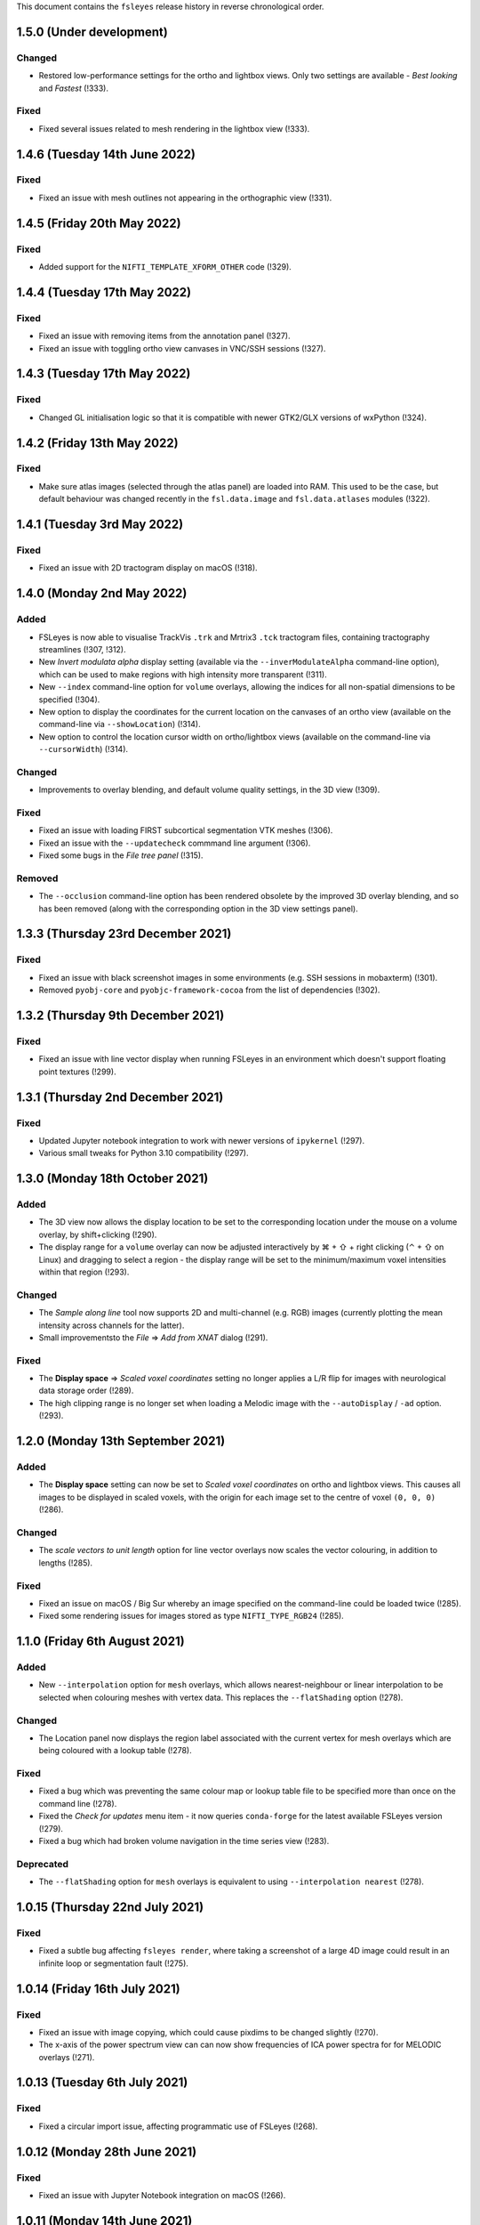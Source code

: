 .. |right_arrow|  unicode:: U+21D2
.. |command_key|  unicode:: U+2318
.. |shift_key|    unicode:: U+21E7
.. |control_key|  unicode:: U+2303
.. |eye_icon|     image::   images/eye_icon.png
.. |spanner_icon| image::   images/spanner_icon.png


This document contains the ``fsleyes`` release history in reverse
chronological order.


1.5.0 (Under development)
-------------------------


Changed
^^^^^^^


* Restored low-performance settings for the ortho and lightbox views.  Only
  two settings are available - *Best looking* and *Fastest* (!333).


Fixed
^^^^^


* Fixed several issues related to mesh rendering in the lightbox view (!333).



1.4.6 (Tuesday 14th June 2022)
------------------------------


Fixed
^^^^^


* Fixed an issue with mesh outlines not appearing in the orthographic view
  (!331).


1.4.5 (Friday 20th May 2022)
----------------------------


Fixed
^^^^^


* Added support for the ``NIFTI_TEMPLATE_XFORM_OTHER`` code (!329).


1.4.4 (Tuesday 17th May 2022)
-----------------------------


Fixed
^^^^^


* Fixed an issue with removing items from the annotation panel (!327).
* Fixed an issue with toggling ortho view canvases in VNC/SSH sessions (!327).


1.4.3 (Tuesday 17th May 2022)
-----------------------------


Fixed
^^^^^


* Changed GL initialisation logic so that it is compatible with newer GTK2/GLX
  versions of wxPython (!324).


1.4.2 (Friday 13th May 2022)
----------------------------


Fixed
^^^^^


* Make sure atlas images (selected through the atlas panel) are loaded into
  RAM. This used to be the case, but default behaviour was changed recently in
  the ``fsl.data.image`` and ``fsl.data.atlases`` modules (!322).



1.4.1 (Tuesday 3rd May 2022)
----------------------------


Fixed
^^^^^


* Fixed an issue with 2D tractogram display on macOS (!318).


1.4.0 (Monday 2nd May 2022)
---------------------------


Added
^^^^^


* FSLeyes is now able to visualise TrackVis ``.trk`` and Mrtrix3 ``.tck``
  tractogram files, containing tractography streamlines (!307, !312).
* New *Invert modulata alpha* display setting (available via the
  ``--inverModulateAlpha`` command-line option), which can be used to
  make regions with high intensity more transparent (!311).
* New ``--index`` command-line option for ``volume`` overlays, allowing
  the indices for all non-spatial dimensions to be specified (!304).
* New option to display the coordinates for the current location on the
  canvases of an ortho view (available on the command-line via
  ``--showLocation``) (!314).
* New option to control the location cursor width on ortho/lightbox views
  (available on the command-line via ``--cursorWidth``) (!314).


Changed
^^^^^^^


* Improvements to overlay blending, and default volume quality settings, in
  the 3D view (!309).


Fixed
^^^^^


* Fixed an issue with loading FIRST subcortical segmentation VTK meshes (!306).
* Fixed an issue with the ``--updatecheck`` commmand line argument (!306).
* Fixed some bugs in the *File tree panel* (!315).


Removed
^^^^^^^


* The ``--occlusion`` command-line option has been rendered obsolete by the
  improved 3D overlay blending, and so has been removed (along with the
  corresponding option in the 3D view settings panel).


1.3.3 (Thursday 23rd December 2021)
-----------------------------------


Fixed
^^^^^


* Fixed an issue with black screenshot images in some environments (e.g.
  SSH sessions in mobaxterm) (!301).
* Removed ``pyobj-core`` and ``pyobjc-framework-cocoa`` from the list
  of dependencies (!302).


1.3.2 (Thursday 9th December 2021)
----------------------------------


Fixed
^^^^^

* Fixed an issue with line vector display when running FSLeyes in an
  environment which doesn't support floating point textures (!299).


1.3.1  (Thursday 2nd December 2021)
-----------------------------------


Fixed
^^^^^

* Updated Jupyter notebook integration to work with newer versions of
  ``ipykernel`` (!297).
* Various small tweaks for Python 3.10 compatibility (!297).


1.3.0 (Monday 18th October 2021)
--------------------------------


Added
^^^^^


* The 3D view now allows the display location to be set to the corresponding
  location under the mouse on a volume overlay, by shift+clicking (!290).
* The display range for a ``volume`` overlay can now be adjusted interactively
  by |command_key| + |shift_key| + right clicking (|control_key| + |shift_key|
  on Linux) and dragging to select a region - the display range will be set to
  the minimum/maximum voxel intensities within that region (!293).


Changed
^^^^^^^


* The *Sample along line* tool now supports 2D and multi-channel (e.g. RGB)
  images (currently plotting the mean intensity across channels for the
  latter).
* Small improvementsto the *File* |right_arrow| *Add from XNAT* dialog (!291).


Fixed
^^^^^


* The **Display space** |right_arrow| *Scaled voxel coordinates* setting no
  longer applies a L/R flip for images with neurological data storage order
  (!289).
* The high clipping range is no longer set when loading a Melodic image
  with the ``--autoDisplay`` / ``-ad`` option.(!293).


1.2.0 (Monday 13th September 2021)
----------------------------------


Added
^^^^^


* The **Display space** setting can now be set to *Scaled voxel coordinates*
  on ortho and lightbox views. This causes all images to be displayed in
  scaled voxels, with the origin for each image set to the centre of voxel
  ``(0, 0, 0)`` (!286).


Changed
^^^^^^^


* The *scale vectors to unit length* option for line vector overlays now
  scales the vector colouring, in addition to lengths (!285).


Fixed
^^^^^


* Fixed an issue on macOS / Big Sur whereby an image specified on the
  command-line could be loaded twice (!285).
* Fixed some rendering issues for images stored as type ``NIFTI_TYPE_RGB24``
  (!285).


1.1.0 (Friday 6th August 2021)
------------------------------


Added
^^^^^


* New ``--interpolation`` option for ``mesh`` overlays, which allows
  nearest-neighbour or linear interpolation to be selected when colouring
  meshes with vertex data. This replaces the ``--flatShading`` option (!278).


Changed
^^^^^^^


* The Location panel now displays the region label associated with the current
  vertex for mesh overlays which are being coloured with a lookup table (!278).


Fixed
^^^^^


* Fixed a bug which was preventing the same colour map or lookup table file to
  be specified more than once on the command line (!278).
* Fixed the *Check for updates* menu item - it now queries ``conda-forge`` for
  the latest available FSLeyes version (!279).
* Fixed a bug which had broken volume navigation in the time series view
  (!283).


Deprecated
^^^^^^^^^^


* The ``--flatShading`` option for ``mesh`` overlays is equivalent to using
  ``--interpolation nearest`` (!278).


1.0.15 (Thursday 22nd July 2021)
--------------------------------


Fixed
^^^^^


* Fixed a subtle bug affecting ``fsleyes render``, where taking a screenshot
  of a large 4D image could result in an infinite loop or segmentation fault
  (!275).


1.0.14 (Friday 16th July 2021)
------------------------------


Fixed
^^^^^


* Fixed an issue with image copying, which could cause pixdims to be changed
  slightly (!270).
* The x-axis of the power spectrum view can can now show frequencies of ICA
  power spectra for for MELODIC overlays (!271).


1.0.13 (Tuesday 6th July 2021)
------------------------------


Fixed
^^^^^


* Fixed a circular import issue, affecting programmatic use of FSLeyes (!268).


1.0.12 (Monday 28th June 2021)
------------------------------


Fixed
^^^^^


* Fixed an issue with Jupyter Notebook integration on macOS (!266).


1.0.11 (Monday 14th June 2021)
------------------------------


Fixed
^^^^^


* Fixed a compatibility issue with NoMachine/x2go-like remote environments
  (!264).


1.0.10 (Wednesday 2nd June 2021)
--------------------------------


Fixed
^^^^^


* Fixed an issue with removing data series from plot views (!262).


1.0.9 (Wednesday 2nd June 2021)
-------------------------------


Fixed
^^^^^


* Fixed an issue with opening the overlay display panel in 3D views (!260).


1.0.8 (Wednesday 26th May 2021)
-------------------------------


Changed
^^^^^^^


* Gamma correction is no longer disabled when log scaling is active (!256).


Fixed
^^^^^


* Fixed a problem with API documentation generation (!256, !258).


1.0.7 (Monday 24th May 2021)
----------------------------


Added
^^^^^


* New *logarithmic scaling* option (``--logScale`` on the command-line) for
  volume overlays, which causes voxel intensities to be mapped to the colour
  map logarithmically, rather than linearly (!254).


1.0.6 (Monday 24th May 2021)
----------------------------


Changed
^^^^^^^


* Overlay display options which refer to other overlays (e.g. *Clip by*) now
  use the display name of the other overlay, rather than their file base name
  (!251).
* Restored compatibiilty with wxPython 4.0.* (!250).


Fixed
^^^^^


* Fixed a bug related to positioning of line vectors, tensors and FODs for
  images with non-isotropic voxels (!250).


1.0.5 (Thursday 6th May 2021)
-----------------------------


Fixed
^^^^^

* Fixed some issues with shutting down cleanly (!248).
* Fixed a bug when saving a layout with plugin-provided view panels (!248).


1.0.4 (Tuesday 4th May 2021)
----------------------------


Changed
^^^^^^^


* Improved ortho edit mode performance on large images (!246).
* Suppressed some warning messages (!246).


Fixed
^^^^^


* Fixed an issue with the :attr:`.PlotCanvas.limits` becoming out of sync with
  the ``matplotlib.Axes`` limits (!246).
* The ``file-tree`` library is now optional (!246).


1.0.3 (Friday 23rd April 2021)
------------------------------


Fixed
^^^^^


* Fixed an issue with the management of built-in asset files (e.g. icons,
  colour maps, etc). Asset files are now located inside the ``fsleyes``
  package directory (!244).


1.0.2 (Thursday 22nd April 2021)
--------------------------------


Fixed
^^^^^


* Fixed some issues with FSLeyes plugin management (!242).
* Fixed some issues with GL initialisations on GTK2 versions of ``wxpython``
  (!242).
* New ``--annotations`` command-line option, allowing annotations to be
  loaded from a file into an ortho view (!242).


1.0.1 (Tuesday 20th April 2021)
-------------------------------


Fixed
^^^^^


* Fixed compatibility issues with recent versions of matplotlib (!240).


1.0.0 (Monday 19th April 2021)
------------------------------


Added
^^^^^


* The lighting effect in the 3D view is now applied to ``volume`` overlays
  (OpenGL 2.1 or newer only) (!222).
* New ``--lightDistance`` option (for 3D view), allowing the distance of the
  light source from the centre of the display bounding box to be set (!222).
* New ``--noBlendByIntensity`` option, for ``volume`` overlays in the 3D view,
  allowing the modulation of samples by voxel intensity to be disabled (!222).
* New ``-ixh``, ``-ixv``, ``-iyh``, ``-iyv``, ``-izh``, and ``-izv`` options,
  allowing ortho canvases to be inverted vertically or horizontally (!225).
* New ``--modulateMode`` option for ``rgbvector``, ``linevector``, ``tensor``
  and ``sh`` overlays, allowing modulation to be applied to either brightness
  or transparency (!231).
* New option to copy/paste 2D selections between slices when editing a NIFTI
  image (!232).
* New *annotation* panel, allowing simple shapes and text to be overlaid on
  the canvases of an ortho view. Annotations can be saved to/loaded from file,
  via new options in the *Tools* menu (!233).
* New *Sample along line* tool, allowing data from an image to be sampled
  along a line and plotted (!235).


Changed
^^^^^^^


* Text labels drawn on GL canvases are now created using ``matplotilb`` rather
  than [Free]GLUT (!221).
* Removed dependence on [Free]GLUT - this means that ``fsleyes render`` can
  now be used on headless systems without using ``xvfb-run``, as long as
  `OSMesa <https://docs.mesa3d.org/osmesa.html>`_ is installed (!221).
* The ``--lightPos`` command-line option (for the 3D view) has been changed to
  expect three rotation values (in degrees), which specify the position of the
  light source with respect to the centre of the display bounding box. This
  can be combined with the new ``--lightDistance`` option to specify the
  position of the light source (!222).
* FSLeyes no longer ignores the ``LIBGL_ALWAYS_INDIRECT`` environment
  variable (!222).
* FSLeyes attempts to determine a suitable value for ``PYOPENGL_PLATFORM``
  if it is not already set (!222).
* FSLeyes should now work with both Wayland/EGL and X11/GLX builds of wxPython
  on Linux (!222).
* The normalisation method used in the power spectrum panel has been adjusted
  so that, instead of the data being normalised to unit variance before the
  fourier transform, the fourier-transformed data itself is normalised to the
  range [-1, 1] (!224).
* The *Show command line for scene* option will display a warning if any
  overlays are not saved (!226).
* The :class:`.FileTreePanel` has been updated to work with the
  new `file-tree <https://pypi.org/project/file-tree/>`_ library (!230).
* Change to the interface for copying/pasting data between images - there is
  now a single button for copying, pasting, and clearing the clipboard (!232).
* :class:`.annotations.TextAnnotation` objects can now be positioned in the
  display coordinate system, in addition to being positioned at pixel locations
  on a canvas (!232).
* Changes to the FSLeyes plugin system to ease the development of FSLeyes
  controls that use custom interaction profiles, and to improve switching
  between different interaction proflies (!234).
* The FSLeyes plugin system now supports tools which are bound to a specific
  view panel (!234).
* Many built-in FSLeyes control panels and tools have been migrated into the
  FSLeyes plugin system so that they are dynamically loaded as plugins, rather
  than being hard-coded (!234).
* It is now possible to save and re-load view/control panel layouts with
  plugin-provided views and control panels (!234).


Fixed
^^^^^


* Various fixes and improvements to the lighting effect on ``mesh`` overlays
  in the 3D view (!222).
* When opening a ``melodic_IC.nii.gz`` file with the
  ``--autoDisplay'`/``-ad``, option, the ``melodic_IC`` file is now selected
  by default, instead of the ``mean`` underlay (!219).
* Fixed a bug in image texture preparation for complex data types, when
  running in a limited GL environment (e.g. VNC) (!220).
* Compatibility fixes for newer versions of Jupyter `notebook` (!227).
* Fixed a problem with macOS desktop integration - it should now be possible
  to open a file with FSLeyes as the default application, and to drag a file
  onto the FSLeyes.app icon (!228).
* Improved stability when running under macOS+XQuartz (!229).
* Fixed an issue with screenshots generated by ``fsleyes render`` containing
  transparent pixels (!233).
* Fixed a collision between the ``-mc`` and ``-a`` command-line options for
  mesh overlays (!233).


0.34.2 (Tuesday 14th July 2020)
-------------------------------


Fixed
^^^^^


* Added support for high-DPI scaling under macOS with wxPython >= 4.1.0 (!217).


0.34.1 (Monday 13th July 2020)
------------------------------


Fixed
^^^^^


* Fixed an issue with Jupyter Notebook integration on conda+macOS installations
  (!215).
* Fixed an issue with the high-DPI option not appearing in the view settings panel
  under macOS (!215).


0.34.0 (Wednesday 8th July 2020)
--------------------------------


Added
^^^^^


* New option under the *Tools* menu which allows data from an image overlay to
  be projected onto a surface overlay (!213).
* New *Flat shading* display option when viewing surfaces in 3D (!213).


Changed
^^^^^^^


* Tweaked GL initialisation to avoid errors when running via XQuartz (!211).
* Minor adjustment to Jupyter Notebook integration (!213).
* NaN values in mesh overlay vertex data are now handled in the same manner as
  clipped values - previously they would be displayed in the low colour from the
  selected colour map (!213).


0.33.2 (Tuesday 23rd June 2020)
-------------------------------


Added
^^^^^


* Added some more line styles to the plotting panels (!206).
* Added a new "accessible" lookup table, courtesy of Paul Tol
  (https://personal.sron.nl/~pault/) (!206).


Changed
^^^^^^^


* Increased the default plotting line width (!206).
* The default plot colours are now from a pre-generated accessible palette,
  rather than being randomly generated (!206).
* The default plot line style is also rotated, in addition the plot colour
  (!206).
* Adjusted the histogram panel so that, when plotting a probability histogram,
  the values are normalised by bin-width (!203).
* A minor adjustment to the default font, to improve readability on some
  platforms (!202).


Fixed
^^^^^


* Fixed an issue with FSLeyes not shutting down cleanly (!204).


0.33.1 (Monday 8th June 2020)
-----------------------------


Changed
^^^^^^^

* Changed the :func:`.embed` function so that a parent ``wx`` object is
  not required.


0.33.0 (Tuesday 26th May 2020)
------------------------------


Added
^^^^^


* New *modulate alpha* option for volume and mesh overlays, which causes
  opacity to be modulated by voxel/vertex intensity (!193).


Changed
^^^^^^^


* The minimum supported Python version is now 3.7, due to reliance upon
  a recent version of `fslpy` (!190).
* The :func:`.embed` function accepts a ``mkFrame`` argument, allowing
  it to be called without creating a :class:`.FSLeyesFrame` (!195).
* A warning is now displayed in the location panel when images with different
  orientations, resolutions and/or fields-of-view are being displayed (!198).


Fixed
^^^^^


* Fixed a bug in the *Export data series* action, which was causing
  a crash on macOS (!190).
* Importing modules from the current directory in the Notebook/shell
  environments is now possible within standalone versions of FSLeyes (!189).
* Fixed a small bug in the :func:`.embed` function (!189).
* Fixed a bug in the *Add from XNAT* action (!192).
* Adjusted the Jupyter Notebook integration so it does not rely on the
  existence of a command called ``jupyter-notebook`` (!191).
* Fixed a couple of bugs in the RGB vector overlay code (!194).
* Fixed a bug in ortho edit mode (!196).


0.32.3 (Monday 2nd March 2020)
------------------------------


Fixed
^^^^^


* Fixed a bug which occurred when using 3D mode on platforms with
  limited OpenGL capabilities.
* Fixed some minor issues in the file tree panel.


0.32.2 (Friday 21st February 2020)
----------------------------------


Fixed
^^^^^


* The animated GIF changes in 0.32.1 broke movie mode.


0.32.1 (Thursday 20th February 2020)
------------------------------------


Changed
^^^^^^^


* Any mesh overlay can now be displayed in the Freesurfer mesh coordinate
  system - not just Freesurfer meshes.
* Internal changes to avoid using the deprecated
  ``nibabel.dataobj_images.DataobjImage.get_data`` method.


Fixed
^^^^^


* Fixed a bug which caused mesh display to be corrupted when changing rows in
  the file tree panel.
* Added support for high-DPI displays on platforms other than macOS.
* Fixed a bug in animated GIF generation.
* Fixed a bug which occurred when editing 4D images.


0.32.0 (Thursday 7th November 2019)
-----------------------------------


Added
^^^^^


* New ``--notebookFile`` command-line option, which starts the Jupyter notebook
  server, and opens a specified notebook file.
* New option to change the location of the *Notes* column in the file treee
  panel.
* New ``--unitLength`` option for the *RGB vector* overlay type, which scales
  the vector data to unit length.
* Metadata from JSON sidecar files (e.g. in BIDS data sets) is now displayed
  in the overlay information panel.


Changed
^^^^^^^


* The :func:`.main.embed` function has been changed so that it now works in a
  synchronous manner, rather than using an asynchronous callback function.
* The Jupyter notebook server is now configured so that its root directory
  is the current working directory.
* Small valued regions are no longer shown in the atlas information panel.
  They are thresholded according to the ``lower`` threshold in the
  :class:`.AtlasDescription`.


Fixed
^^^^^


* Fixed a bug in :class:`.MeshOpts` bounds calculation.
* Fixed a bug in Jupyter notebook integration, where an error in the notebook
  would stop the kernel from executing any more commands.
* The *Robust FOV* and load/export affine transformation options now work
  with in-memory images.


0.31.2 (Tuesday October 22nd 2019)
----------------------------------


Changed
^^^^^^^


* FSLeyes is now more lenient towards NIfTI images with extreme qform affines.
* Various changes to improve GTK3 compatibility.
* Various changes to reduce warnings and unnecessary output messages.


Fixed
^^^^^


* Image texture data is now prepared off the main thread; this was the
  behaviour before version 0.30.0, but was accidentally disabled for that
  release.


0.31.1 (Tuesday October 8th 2019)
---------------------------------


Fixed
^^^^^


* Fixed a bug in edit mode where the image texture would not get updated
  correctly in restricted environments (e.g. VNC) with certain image data
  types.


0.31.0 (Thursday September 10th 2019)
-------------------------------------


Added
^^^^^


* New *File tree* control panel, for viewing data contained in structured
  directories.
* New ``complex`` overlay type, for displaying images with a complex data type.
* Support in plot panels for complex images - data from the real, imaginary,
  magnitude, and/or phase components can be plotted.
* New plot panel options to invert axes, and to apply scale/offsets.
* New power spectrum panel options to apply phase correction to complex image
  data.
* The atlas panel has basic support for more general "Statistic" atlas types.
* New *File* |right_arrow| *New image* menu option, a shortcut to create a
  new empty image.


Changed
^^^^^^^


* Images with a complex data type are no longer split into separate real and
  imaginary ``volume`` overlays - they are loaded as a single image, and
  displayed as ``complex`` overlays.
* The *Overlay* |right_arrow| *Copy* menu option now supports complex and
  RGB(A) images.
* The plugin interface for tools has changed slightly - tools provided by
  FSLeyes plugins are now passed references to the :class:`.OverlayList`, the
  :class:`.DisplayContext`, and to the main :class:`.FSLeyesFrame`, to their
  ``__init__`` method.


Fixed
^^^^^


* Fixed a bug in the :class:`.OverlayGroup` where old display settings were
  mistakenly being applied to newly added overlays.
* Fixed a number of minor bugs in the plot panel logic.


0.30.1 (Wednesday 7th August 2019)
----------------------------------


Changed
^^^^^^^

* The *Crop* tool can now be used to expand the field-of-view of an image,
  in addition to cropping an image.
* The label overlay ``--lut`` command-line option will accepts colour map
  files.


Fixed
^^^^^


* Added support for editing 2D images.
* Fixed a bug in the mesh vertex picking logic which would occur when multiple
  views were open.


0.30.0 (Thursday 27th June 2019)
--------------------------------


Added
^^^^^


* The volume overlay type now has support for NIfTI images of type ``RGB24``
  and ``RGBA32``, via a new *Channel* setting.
* New *RGB(A)* overlay type, for displaying the above image types.
* FSLeyes can now load bitmap images (e.g. ``.jpg``, ``.png``, etc.).  When a
  bitmap file is loaded it is internally converted into a 2D NIfTI image.
* New alternative main function :func:`fsleyes.filtermain.main`, which filters
  out useless warnings that originate from underlying libraries (e.g. ``wx``,
  GTK, Cocoa, etc).
* New ``--cliserver`` option, allowing command-line arguments to be passed
  to a single FSLeyes instance.


Changed
^^^^^^^


* The :mod:`fsleyes.gl.textures` package has been cleaned up and refactored
  without any attempt to preserve backwards compatibility. Much of the texture
  data handling code is now shared by the :class:`.Texture2D` and
  :class:`.Texture3D` classes.
* The :class:`.NiftiOpts` class has been moved into a separate module.
* 2D NIfTI images are now displayed with a 2D texture - this means that
  the maximum dimension size for 2D images is now 16384 on typical
  hardware.
* The *Freesurfer coordinates* coordinate space option is no longer available
  on non-freesurfer mesh overlays.


0.29.0 (Sunday May 12th 2019)
-----------------------------


Added
^^^^^


* The *Tools* |right_arrow| *Resample image* option now allows an
  image to be resampled to the space of another image.
* New ``-stdb`` and ``-std1mmb``  command-line options for loading
  brain-extracted versions of the MNI152 templtes.


Fixed
^^^^^


* Fixed an issue where images with unconventional voxel storage orders were
  being transformed into the display coordinate system in a slightly
  inaccurate manner.
* FIxed an issue with orthographic edit mode being incorrectly disabled when
  the selected overlay is changed.


0.28.3 (Sunday April 14th 2019)
-------------------------------


Fixed
^^^^^


* More PyOpenGL / read-only ``numpy`` array workarounds.


0.28.2 (Sunday April 14th 2019)
-------------------------------


Changed
^^^^^^^

* The update check option does not verify SSL certificates when downloading
  the latest version string.


Fixed
^^^^^


* Fixed an issue with the MIP overlay on macOS.
* Workarounds for the inability of PyOpenGL to accept read-only ``numpy``
  arrays.
* Minimum required ``fslpy`` version is now 2.1, so that "compressed"
  voxelwise EVs (suh as those generated by `PNM
  <https://fsl.fmrib.ox.ac.uk/fsl/fslwiki/PNM>`_) are supported.


0.28.1 (Monday April 8th 2019)
------------------------------


Fixed
^^^^^


* Fixed a bug in drag-and-drop functionality.


0.28.0 (Friday April 5th 2019)
------------------------------


Added
^^^^^


* Added metadata to allow better integration with Linux desktop environments.
* Added ability to drag-and-drop files onto the FSLeyes window to open them.
* The ``--vertexSet`` and ``--vertexData`` command-line options now cause the
  last vertex set/data to be selected, and also support GIFTI surface files
  which contain multiple vertex sets and vertex data.
* New :meth:`.ControlMixin.defaultLayout` method, which can be overridden by
  control panels (including plugins) to customise the default panel
  positioning/layout.


Changed
^^^^^^^


* FSLeyes no longer depends on the ``deprecation`` library.


Fixed
^^^^^


* Jupyter Notebook integration has been updated to work with newer versions
  of the ``ipykernel`` library.
* Fixed bug with initial directory shown in open file dialogs.
* Fixed a bug which would sometimes cause 4D image data display to be
  corrupted on macOS.
* Fixed a bug which was preventing image textures from being updated when
  non-3D data regions were changed.


Deprecated
^^^^^^^^^^


* The :func:`fsleyes.overlay.guessDataSourceType` function has been deprecated,
  as it has been replaced by the :func:`fsl.data.utils.guessType` function.


0.27.3 (Friday February 8th 2019)
---------------------------------


Fixed
^^^^^


* Fixed initialisation bug on platforms with a non-English language.


0.27.2 (Friday February 8th 2019)
---------------------------------


Changed
^^^^^^^


* Small display range values are forced to 0 on the colour bar.


0.27.1 (Friday January 18th 2019)
---------------------------------


Fixed
^^^^^


* Updated the ``render`` command so it incoporates the recent enhancments to
  colour bar display.


0.27.0 (Monday December 3rd 2018)
---------------------------------


Added
^^^^^


* Complex image types are now supported - the real and imaginary components
  are loaded as separate overlays.
* New *Set $FSLDIR* menu option, for updating the FSL installation directory.


Changed
^^^^^^^


* FSLeyes is no longer tested against Python 2, or wxPython 3.
* The *Tools* |right_arrow| *Resample image* menu option now supports images
  with more than three dimensions.
* Increased range of colour bar tick labels.
* When the negative colour map is enabled, and the display range minimum is
  0.0, only a single central tick label is displayed on the colour bar.


Fixed
^^^^^


* FSLeyes should fail more gracefully when unrecognised files/directories are
  specified on the command line.
* Fixed a bug in the ``--fullhelp``/``-fh`` command line option.


0.26.6 (Monday November 26th 2018)
----------------------------------


Fixed
^^^^^


* Fixed an issue with Zenodo DOI registration.



0.26.5 (Monday November 26th 2018)
----------------------------------


Added
^^^^^

* New option to change the colour bar width/height - this is available in the
  ortho/lightbox/3D settings panel (the |spanner_icon| button).
* The *Label size* option now adjusts the colour bar font size, in addition to
  the orientation label font size.


Fixed
^^^^^


* Fixed a bug in the time series panel when viewing a FEAT analysis with voxelwise
  confound EVs.
* Fixed a bug in the FEAT cluster panel when viewing a FEAT analysis which had
  not used cluster-based thresholding.



0.26.4 (Tuesday October 23rd 2018)
----------------------------------


Changed
^^^^^^^


* Renamed the *File* |right_arrow| *Add atlas* menu item to *Import new atlas*.


Removed
^^^^^^^


* Test data is not included in the FSLeyes source distribution, as it is too
  large for PyPi.


0.26.3 (Tuesday October 23rd 2018)
----------------------------------


Fixed
^^^^^


* Fixed a bug in edit mode where the selection overlay would sometimes
  not be displayed.
* Fixed a bug in the :class:`.DiagnosticReportAction` (the *FSLeyes*
  |right_arrow| *Diagnostic Report* menu item).


0.26.2 (Friday October 5th 2018)
--------------------------------


Changed
^^^^^^^


* Development (test and documentation dependencies) are no longer listed
  in ``setup.py`` - they now need to be installed manually.
* Removed conda build infrastructure.


0.26.1 (Sunday September 16th 2018)
-----------------------------------


Changed
^^^^^^^


* Reduced user documentation image sizes.


0.26.0 (Sunday September 16th 2018)
-----------------------------------


Added
^^^^^

* New :mod:`.plugins` architecture, for adding custom panels and tools to
  FSLeyes.
* The ``render`` tool has a new ``--crop`` option, to auto-crop screenshots.
* The :attr:`.VolumeOpts.overrideDataRange` is now automatically enabled for
  images with an extreme data range, on platforms that do not support floating
  point textures.
* New ``brain_colour`` colour maps provided by `MRICron
  <https://www.nitrc.org/projects/mricron>`_ and `Cyril Pernet
  <https://github.com/CPernet/brain_colours>`_.


Changed
^^^^^^^


* User-added and built-in colour map/lookup table names and display order can
  now be customised by adding a file called ``order.txt`` to the FSLeyes user
  configuration directory.


Fixed
^^^^^


* Updated user documentation.
* Fixed a bug in the :class:`.HistogramSeries` class.
* Fixed a bug in the :class:`.ImportDataSeriesAction` class.
* Fixed a bug in the :class:`.AddMaskDataSeriesAction` class.
* Fixed a bug in the :class:`.AddROIHistogramAction` class.
* :mod:`.gl` initialisation can now handle non-ASCII OpenGL renderer strings.


0.25.0 (Tuesday August 28th 2018)
---------------------------------


Added
^^^^^


* New MIP overlay type, for displaying 2D maximum intensity projections (not
  available over SSH/X11).
* A new movie mode option to change the canvas refresh regime between
  synchronised and unsynchronised, as the default synchronised regime does
  not work in some environments/platforms.
* New :func:`fsleyes.main.embed` function, allowing a FSLeyes frame to be
  opened from within an existing application.


0.24.6 (Monday August 6th 2018)
-------------------------------


Fixed
^^^^^


* Fixed a small bug in detection of image/analysis types from command line
  arguments.
* Fixed deprecation warning suppression in standalone versions of FSLeyes.


0.24.5 (Wednesday August 1st 2018)
----------------------------------


Added
^^^^^


* New command line flag  ``--notebook``/``-nb``, which starts the Jupyter
  notebook server automatically.


Changed
^^^^^^^


* Overlays loaded from ``fslpy`` wrapper functions are now named accordingly.


Fixed
^^^^^


* Fixed a memory leak in the :mod:`fsleyes.displaycontext.group` module.
* Suppresed some deprecation warnings when running frozen versions of FSLeyes.


0.24.4 (Thursday July 19th 2018)
--------------------------------


Fixed
^^^^^


* Fixed an error caused when loading a Melodic IC label file containing
  unrecognised labels.


Changed
^^^^^^^


* ``fslpy`` wrapper functions now return a value (e.g. if output files are
  marked for loading) when called from a Jupyter notebook or the FSLeyes
  python shell.
* The ``appnope`` library is only a dependency on macOS.



0.24.3 (Monday June 11th 2018)
------------------------------


Fixed
^^^^^


* Further fixes to Jupyter notebook server and kernel management for
  running within frozen versions of FSLeyes.
* Fixed a sizing issue in the FSLeyes about dialog.



0.24.2 (Friday June 8th 2018)
-----------------------------


Changed
^^^^^^^


* Changed the Jupyter notebook server management so it can be easily
  run within a frozen version of FSLeyes.


0.24.1 (Wednesday June 6th 2018)
--------------------------------


Changed
^^^^^^^


* Reduced the size of the PyPi source distribution files.



0.24.0 (Tuesday June 5th 2018)
------------------------------


Added
^^^^^


* Integration with `Jupyter Notebook <https://jupyter.org/>`_ is now
  available via the *File* |right_arrow| *Open notebooks* menu option.
* Support for high-resolution (e.g. retina) displays under macOS.
* ``fslpy`` FSL wrapper functions are now available in the Python shell
  and Jupyter notebooks.
* A colour bar preview is now shown in the overlay display panel.


Changed
^^^^^^^


* The *gamma* display setting now accepts values between -1 and +1.
* Minor improvements to 3D volumetric raycasting.
* The :mod:`fsleyes.perspectives` module  has been renamed to
  :mod:`fsleyes.layouts`. All associated functions and classes have been
  renamed accordingly.
* The :mod:`fsleyes.state` module has been re-written - the :func:`.getState`
  and :func:`.setState` functions can be used to save/restore the full
  FSLeyes state (layout and overlays).


Deprecated
^^^^^^^^^^


* The :mod:`fsleyes.perspectives`, :mod:`fsleyes.actions.clearperspective`,
  :mod:`fsleyes.actions.loadperspective`, and
  :mod:`fsleyes.actions.saveperspective` modules.
* The :mod:`fsleyes.views.shellpanel` has been deprecated in favour of
  using Jupyter notebooks.


Fixed
^^^^^


* Regression in handling 3D textures from on-disk image files.


0.23.0 (Friday May 4th 2018)
----------------------------


Added
^^^^^


* The *Nudge* tool now allows users to change the centre of rotation.
* New *gamma correction* display setting for volume and mesh overlays.
* New *smoothing* display setting for 3D volume rendering.
* New *normalise* display setting for SH FODs, to normalise individual
  FODs to voxel size.
* New *fill* tool in orthographic edit mode, which allows a bounded region to
  be filled or selected.


Changed
^^^^^^^


* Plot view interaction changed - left click to pan, right click to zoom, and
  hold down |control_key| (|command_key| under macOS) and click for secondary
  behaviour (e.g. changing the current volume on a time series panel).
* In edit mode, when a new image is created, it is now selected.


Fixed
^^^^^


* Freesurfer surface files could not be selectd in macOS open file dialogs.
* Freesurfer surfaces were causing an error in overlay information panel.
* Fixed issue where edit mode selection overlay could become out of date when
  display space was changed.
* Show/hide button in a plot view's overlay list no longer toggles overlay
  visibility on other (e.g. ortho) views.
* Selecting an item in a plot view's overlay list no longer shows/hides
  its data plot - the |eye_icon| button needs to be clicked.


Removed
^^^^^^^


* Removed all code and resources related to standalone versions of FSLeyes -
  this is now managed in a `separate project
  <https://git.fmrib.ox.ac.uk/fsl/fsleyes/build/>`_.


0.22.6 (Wednesday April 18th 2018)
----------------------------------


* Fixed more `libspatialindex` issues with macOS standalone builds.


0.22.5 (Tuesday April 17th 2018)
--------------------------------


Fixed
^^^^^


* Fixed an issue with macOS standalone builds (problems with
  `libspatialindex`).


0.22.4 (Thursday March 29th 2018)
---------------------------------


Fixed
^^^^^


* Fixed a couple of bugs in FOD rendering.


0.22.3 (Tuesday March 19th 2018)
--------------------------------


Added
^^^^^


* A new option for the :attr:`.MeshOpts.coordSpace` property - this fixes an
  issue with display alignemnt of freesurfer surfaces.


Deprecated
^^^^^^^^^^


* :meth:`.MeshOpts.getCoordSpaceTransform` - the
  :meth:`.MeshOpts.getTransform` should be used instead.


0.22.2 (Sunday March 18th 2018)
-------------------------------


Fixed
^^^^^


* Fixed an error with the *Override data range* not being applied correctly.


0.22.1 (Thursday March 15th 2018)
---------------------------------


Fixed
^^^^^


* Fixed an error which was being raised on attempts to add ("hold") a data
  series to a plot.



0.22.0 (Tuesday March 13th 2018)
--------------------------------


Added
^^^^^


* New Freesurfer lookup table (``freesurfercolorlut.lut``, provided by Vincent
  Koppelmans) to replace the incomplete ``mgh-cma-freesurfer.lut`` lookup
  table.
* FSLeyes can now load and save non-FLIRT affine transformation files.
* Infrastructure for buildling FSLeyes ``conda`` packages.
* Ortho view keyboard navigation shortcuts now work in edit mode.


Changed
^^^^^^^


* The x-axis in a time series view now defaults to showing volumes, rather
  than being scaled by time. This can be toggled via the *Use pixdims* option
  in the time series control panel.
* MGH images should no longer be displayed as unsaved. When an MGH image
  is copied/edited and saved, it will be saved as a NIfTI image.
* Labels in FSLeyes ``.lut`` files no longer need to be in ascending order.
* The FSLeyes settings directory should now be compatible across Python 2
  and 3.
* An error message is now displayed on attempts to load an invalid lookup
  table file.
* Adjustments to standalone Linux builds, hopefully fixing ``libxcb`` related
  compatibility issues.


Fixed
^^^^^


* FSLeyes should now run on macOS systems which have FreeGLUT installed.
* Fixed a bug where viewing outlines of mask or label overlays would cause
  a ``GLXBadRenderRequest`` error.
* Fixed a bug where mask overlays were not shown in a lightbox view over a
  SSH/X11 connection.
* Fixed a problem with colour maps/luts not being listed in command line help.
* Fixed a bug with the location panel *History* tab when running under
  Python 2.


Deprecated
^^^^^^^^^^


* :class:`fsleyes.overlay.PropCache` - an equivalent class is now available
  in |props_doc|.



0.21.1 (Monday February 5th 2018)
---------------------------------


* Adjustments to standalone linux builds, hopefully fixing the ``module 'wx'
  has no attribute '__version__'`` issue.


0.21.0 (Tuesday January 30th 2018)
----------------------------------


* FSLeyes is now able to load Freesurfer surface files, and ``mgh`` / ``mgz``
  images.
* The vertices of a 3D mesh (VTK, GIFTI, or Freesurfer file) can now be
  selected in both 3D and ortho views by holding down the shift key. If data
  is associated with the mesh vertices, it will be shown in the location
  panel, the time series panel, and the power spectrum panel. This feature is
  dependent on the presence of the `Trimesh
  <https://github.com/mikedh/trimesh/>`_ library, a new optional dependency.
* Mesh vertex data is now shown on the histogram panel.
* It is now possible to associate multiple vertex files with mesh overlays.
  For Freesurfer/GIFTI surfaces, if other vertex files are found (e.g. pial,
  white matter, inflated), they will be added as options.
* Docked FSLeyes control panels can now be minimised by dragging the dock
  separator.
* The 3D view now has a toolbar, and standard panels when it is opened.
* The ``--version``, ``--help`` and ``--fullhelp`` command line arguments
  can now be used on systems which do not have a display, and without Xvfb.
* Initial display range for all ``volume`` overlays can now be set as a
  percentile, via the global ``--initialDisplayRange`` command line argument.
* A small bugfix to 2D mesh outline drawing with weird reference image
  orientations.
* Default 3D volume settings have been increased when running in an SSH/X11
  environment.
* Fixed some bugs with mask outline view.


0.20.1 (Friday January 11th 2018)
---------------------------------


* Fixed an issue with ``label`` overlays - the outline and width settings
  defaulted to being synchronised across images.
* FSLeyes dependencies are now separated into core, optional and development
  dependencies.
* Adjustments to standalone build environment.


0.20.0 (Wednesday January 10th 2018)
------------------------------------


* The location panel now has a *history* section, which contains a list of
  previously visited locations.
* Volume display range can now be specified as a percentile on the command
  line
* Colour maps and lookup table files can now be specified on the command line.
* The ``--vertexData`` command line argument, for mesh overlays, can be
  specified multiple times. All vertex data files will be pre-loaded, and the
  first one will be selected.
* New options on mask overlays to display the mask outline, and to apply
  interpolation on the display.
* The threshold range for mask overlays is now **exclusive** - now, only
  values which are within the threshold limits are displayed.  Previously,
  values which were within or equal to the limits were displayed.
* :class:`.Profile` instances can now notify arbitrary listeners of mouse and
  keyboard events, instead of only notifying via sub-class methods.


0.19.1 (Wednesday January 3rd 2018)
-----------------------------------


* Small fix related to per-view selected overlays.
* Adjustments to per-view volume linking.


0.19.0 (Wednesday January 3rd 2018)
-----------------------------------


* Volumetric DICOM data series can now be loaded into FSLeyes, via
  the *File* |right_arrow| *Add from DICOM* menu option. The
  DICOM to NIFTI conversion is performed using Chris Rorden's
  `dcm2niix <https://github.com/rordenlab/dcm2niix/>`_ tool.
* The selected overlay can now be different in different FSLeyes views.
* Volume/timepoint properties can now be linked across views independently of
  other display properties. This is accessible via a new setting *Link overlay
  volume settings* in the view settings panel.
* All new overlays are now linked by default. This is so that the volumes
  for 4D images will be synchronised by default.
* Ortho edit mode has a new *Invert selection* option.
* Bug fix in time series and histogram panels regarding non-Image overlays
  (e.g. surfaces).
* Work around in screenshot logic for a bug in matplotlib (see
  https://github.com/matplotlib/matplotlib/pull/10084).


0.18.2 (Thursday December 7th 2017)
-----------------------------------


* Fixed another bug drawing ``label`` overlays - were not being drawn
  correctly when both image and LUT had low number of labels.


0.18.1 (Wednesday December 6th 2017)
------------------------------------


* Fixed bug in ``render`` (introduced by new ``--selectedOverlay`` command
  line option)


0.18.0 (Wednesday December 6th 2017)
------------------------------------


* Fixed issue linking to the ``freeglut`` library on linux builds.
* Fixed bug drawing ``label`` overlays on lightbox views - outlines
  were not being drawn.
* A couple of wxPython 3.0.2.0 compatibility bug-fixes.
* Fixed bug in :class:`.ResampleAction` - was crashing on 4D images.
* Fixed bug in :class:`.ColourBarCanvas` - was trying to draw before
  colour bar texture had been created.
* The :func:`~fsleyes.actions.screenshot.screenshot` function is
  now available in the shell environment (in the :class:`.ShellPanel`,
  and in scripts executed by the :class:`.RunScriptAction`).
* New command line option ``--selectedOverlay`` to specify the
  selected overlay.
* The :class:`.TimeSeriesPanel` honours the NIFTI ``toffset`` field.
* New histogram option :attr:`.HistogramPanel.plotType`, to choose
  between plotting bin edges or bin centres.
* The :attr:`.HistogramSeries.nbins` property now has a maximum
  value of 1000, and will also accept larger values.
* The :class:`.SliceCanvas` no longer resets the pan/zoom settings
  when an overlay is added/removed.
* The `xnat <https://bitbucket.org/bigr_erasmusmc/xnatpy>`_ and
  `wxnatpy <https://github.com/pauldmccarthy/wxnatpy>`_ dependencies
  are now optional - the *Load overlay from XNAT* option will be disabled
  if these dependenceies are not present.
* New option to generate animated GIFs (see the :class:`.MovieGifAction`).
  The :func:`.movieGif` function is available in the shell environment.
* Plot panels no longer draw tick lines when ticks are disabled.


0.17.2 (Wednesday November 15th 2017)
-------------------------------------


* Fixed API documentation generation


0.17.1 (Monday Novermber 13th 2017)
-----------------------------------


* Fixed screenhot bug (related to :meth:`.CanvasPanel.colourBarCanvas`
  property).


0.17.0 (Sunday November 12th 2017)
----------------------------------


* Adjustments to the use of ``GL_LUMINANCE`` textures - they are now
  only used as a fallback if there are are absolutely no other options,
  as they do not display correctly on some more recent GL drivers.
* Improved the version update notification dialog.
* Fixed use of the ``help`` function in the python shell.
* The :attr:`.Volume3DOpts.dithering` property, and the ``--dithering``
  command line option are now deprecated - a suitable dithering level
  is now automatically determined.
* Removed some XNAT account credentials which were accidentally hard-coded.



0.16.0 (Tuesday October 31st 2017)
----------------------------------


* Removed the ``--skipupdatecheck`` command line option - the default
  behaviour is now *not* to check for updates on startup. This can be
  enabled via the new ``--updatecheck`` option.
* Added the ability to load images from an XNAT server.
* Application font size can now be set via the ``--fontSize`` command line
  option.
* 3D volume clipping planes can now be applied as the intersection (default),
  union or complement of all active clipping planes.
* Bugfix in CLI generation - ``--overrideDataRange`` option does not get
  generated if data range override is disabled.
* Display space warning popups/changes are no longer used - instead, a little
  warning message is shown alongside a button that allows the user to change the
  display space manually.


0.15.2 (Friday November 24th 2017)
----------------------------------


* A couple of wxPython 3.0.2.0 compatibility bug-fixes (backported from
  0.18.0).


0.15.1 (Saturday October 7th 2017)
----------------------------------


* Crop image dialog now has ability to load/save crop parameters
* New 'resample' tool, allowing an image to be resampled to another
  resolution.


0.15.0 (Thursday September 21st 2017)
-------------------------------------


* Removed ``NiftiOpts.customXform`` property. Volume overlays can
  now be aligned to a reference image by setting the ``transform``
  property to ``'reference'``. Volume to reference transformation
  is now handled by individual ``NiftiOpts`` instances, rather than
  centrally by the ``DisplayContext``.
* Fix to canvas screenshot save - was always saving to current working
  directory.
* Nudge panel now displays a warning if the display space is set
  such that transform changes would not be seen.
* Various bug fixes to command line generation - ``--orientFlip``,
  ``--fgColour``, ``--displaySpace``, and overlay order.
* Fix to pyinstaller/CentOS7 build.
* Fix to image display on some VM environments - images were displayed
  at low contrast due to use of luminance texture.



0.14.2 (Wednesday September 13th 2017)
--------------------------------------


* Bugfix to vector image handling, caused by 4D addition in 0.14.1
* Improvements to performance of histogram panel



0.14.1 (Monday September 11th 2017)
-----------------------------------


* Support for images with more than 4 dimensions.
* Overlay display panel has a 'dimension' spin control for images,
  allowing the volume value to control different dimensions.


0.14.0 (Thursday August 24th 2017)
----------------------------------


* Display space is no longer a global setting, but can be changed
  independently on different views.
* 3D view always displays in world coordinate system
* Added command line interface for 3D view and overlay settings
* Changes to command line for setting ortho centr
* VEST lookup table files are no longer normalised when loaded
* Canvases now have a foreground colour option, which controls text,
  cursor, etc.



0.13.1 (Monday August 14th 2017)
--------------------------------


* Movie mode working in 3D
* Histogram view has ability to calculate histogram from an ROI
* Fixes to handling of GL canvas/colour bar background colour
* Screenshots can now be generated from a script/shell
* Line vector width is now floating point rather than integer


0.13.0 (Thursday August 10th 2017
---------------------------------


* New 3D view, with volume ray-casting and mesh visualisation
* OpenGL 1.4 ARB shader program parser now allows sub-routines with
  arbitrarily named parameters
* Overlay display panel code refactored to make it easier to customise


0.12.4 (Friday July 14th 2017)
------------------------------


* New 'Tools' menu, intended for things which don't fit anywhere else.
* Apply/save FLIRT transform, and seed correlation menu options moved to
  new Tools menu.
* Time series view has a feature to generate mean time series from a mask
* New HSV colour map
* Order of paths in 'recent paths' menu inverted.
* Fix an issue with py2app command line handling under python 3


0.12.3 (Monday June 12th 2017)
------------------------------


* Fixes to macOS build


0.12.2 (Monday June 12th 2017)
------------------------------


* Voxels with a value of NaN are now clipped for volume overlays
* Bug fixes to melodic classification panel


0.12.1 (Sunday June 11th 2017)
------------------------------


* Bug fix to histogram auto-bin option for images with no data range
* Allow Unicode characters in GLSL shader files
* Changes to FSLeyes build process


0.12.0 (Sunday June 4th 2017)
-----------------------------


* Fixed screenshot under Python 3
* Changes to FSLeyes assets directory (icons, data files, etc)
* Changes to FSLeyes build process


0.11.0 (Saturday May 27th 2017)
-------------------------------


* Re-added 'Reset display range' button to toolbar for volume overlays
* Lightbox panel now defaults to Z axis
* Fixed icon button centering under OSX
* Fixes to execution and screenshot generation to work around issues
  in remote (vnc/x2go) execution environments.
* FSLeyes settings are now stored in user's home directory on all
  platforms.
* Fixes to off-screen orthographic and lightbox rendering
* Fixes to ortho edit mode 'target image' option
* Many python 2/3, and wxPython 3/4 compatibility fixes


0.10.1 (Thursday April 20th 2017)
---------------------------------


* First public release as part of FSL 5.0.10
* Melodic classificaiton panel can now be used with any 4D image,
  not just ``melodic_IC`` images.
* Bug fix to edit mode - was broken for 4D images
* Volume clipping range can now be specified as a percentile on the command
  line
